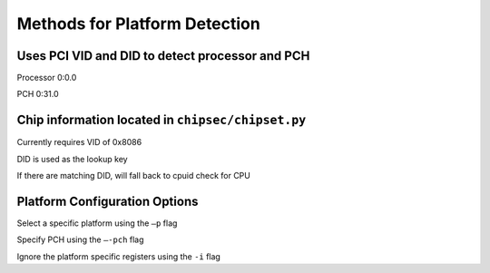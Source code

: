 .. _Platform-Detection:

Methods for Platform Detection
==============================

Uses PCI VID and DID to detect processor and PCH
------------------------------------------------

Processor 0:0.0

PCH 0:31.0

Chip information located in ``chipsec/chipset.py``
--------------------------------------------------

Currently requires VID of 0x8086

DID is used as the lookup key

If there are matching DID, will fall back to cpuid check for CPU

Platform Configuration Options
------------------------------

Select a specific platform using the ``–p`` flag

Specify PCH using the ``–-pch`` flag

Ignore the platform specific registers using the ``-i`` flag

